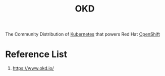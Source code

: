 :PROPERTIES:
:ID:       eebf10a7-c17a-4d17-a313-c9d620028cfa
:END:
#+title: OKD
#+filetags:  

The Community Distribution of [[id:b60301a4-574f-43ee-a864-15f5793ea990][Kubernetes]] that powers Red Hat [[id:6bf33d95-36f3-44b4-9ea5-360995b13321][OpenShift]]

* Reference List
1. https://www.okd.io/
